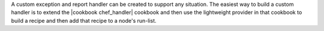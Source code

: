 .. The contents of this file are included in multiple topics.
.. This file should not be changed in a way that hinders its ability to appear in multiple documentation sets.


A custom exception and report handler can be created to support any situation. The easiest way to build a custom handler is to extend the |cookbook chef_handler| cookbook and then use the lightweight provider in that cookbook to build a recipe and then add that recipe to a node's run-list.



